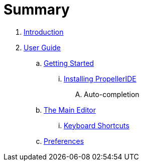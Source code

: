 = Summary

. link:README.adoc[Introduction]
. link:user/README.adoc[User Guide]
.. link:user/getting-started/README.adoc[Getting Started]
... link:user/getting-started/installing-propelleride.adoc[Installing PropellerIDE]
.... Auto-completion
.. link:user/editor/README.adoc[The Main Editor]
... link:user/editor/keyboard-shortcuts.adoc[Keyboard Shortcuts]
.. link:user/preferences/README.adoc[Preferences]


